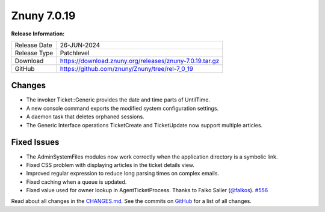 Znuny 7.0.19
############

**Release Information:**

+---------------------+--------------------------------------------------------------+
| Release Date        | 26-JUN-2024                                                  |
+---------------------+--------------------------------------------------------------+
| Release Type        | Patchlevel                                                   |
+---------------------+--------------------------------------------------------------+
| Download            | `<https://download.znuny.org/releases/znuny-7.0.19.tar.gz>`_ |
+---------------------+--------------------------------------------------------------+
| GitHub              | `<https://github.com/znuny/Znuny/tree/rel-7_0_19>`_          |
+---------------------+--------------------------------------------------------------+

Changes
*******
- The invoker Ticket::Generic provides the date and time parts of UntilTime.
- A new console command exports the modified system configuration settings.
- A daemon task that deletes orphaned sessions.
- The Generic Interface operations TicketCreate and TicketUpdate now support multiple articles.

Fixed Issues
************
- The AdminSystemFiles modules now work correctly when the application directory is a symbolic link.
- Fixed CSS problem with displaying articles in the ticket details view. 
- Improved regular expression to reduce long parsing times on complex emails.
- Fixed caching when a queue is updated.
- Fixed value used for owner lookup in AgentTicketProcess. Thanks to Falko Saller (`@falkos <https://github.com/falkos>`_). `#556 <https://github.com/znuny/Znuny/pull/556>`_

Read about all changes in the `CHANGES.md <https://raw.githubusercontent.com/znuny/Znuny/rel-7_0_19/CHANGES.md>`_. See the commits on `GitHub <https://github.com/znuny/Znuny/commits/rel-7_0_19>`_ for a list of all changes.
